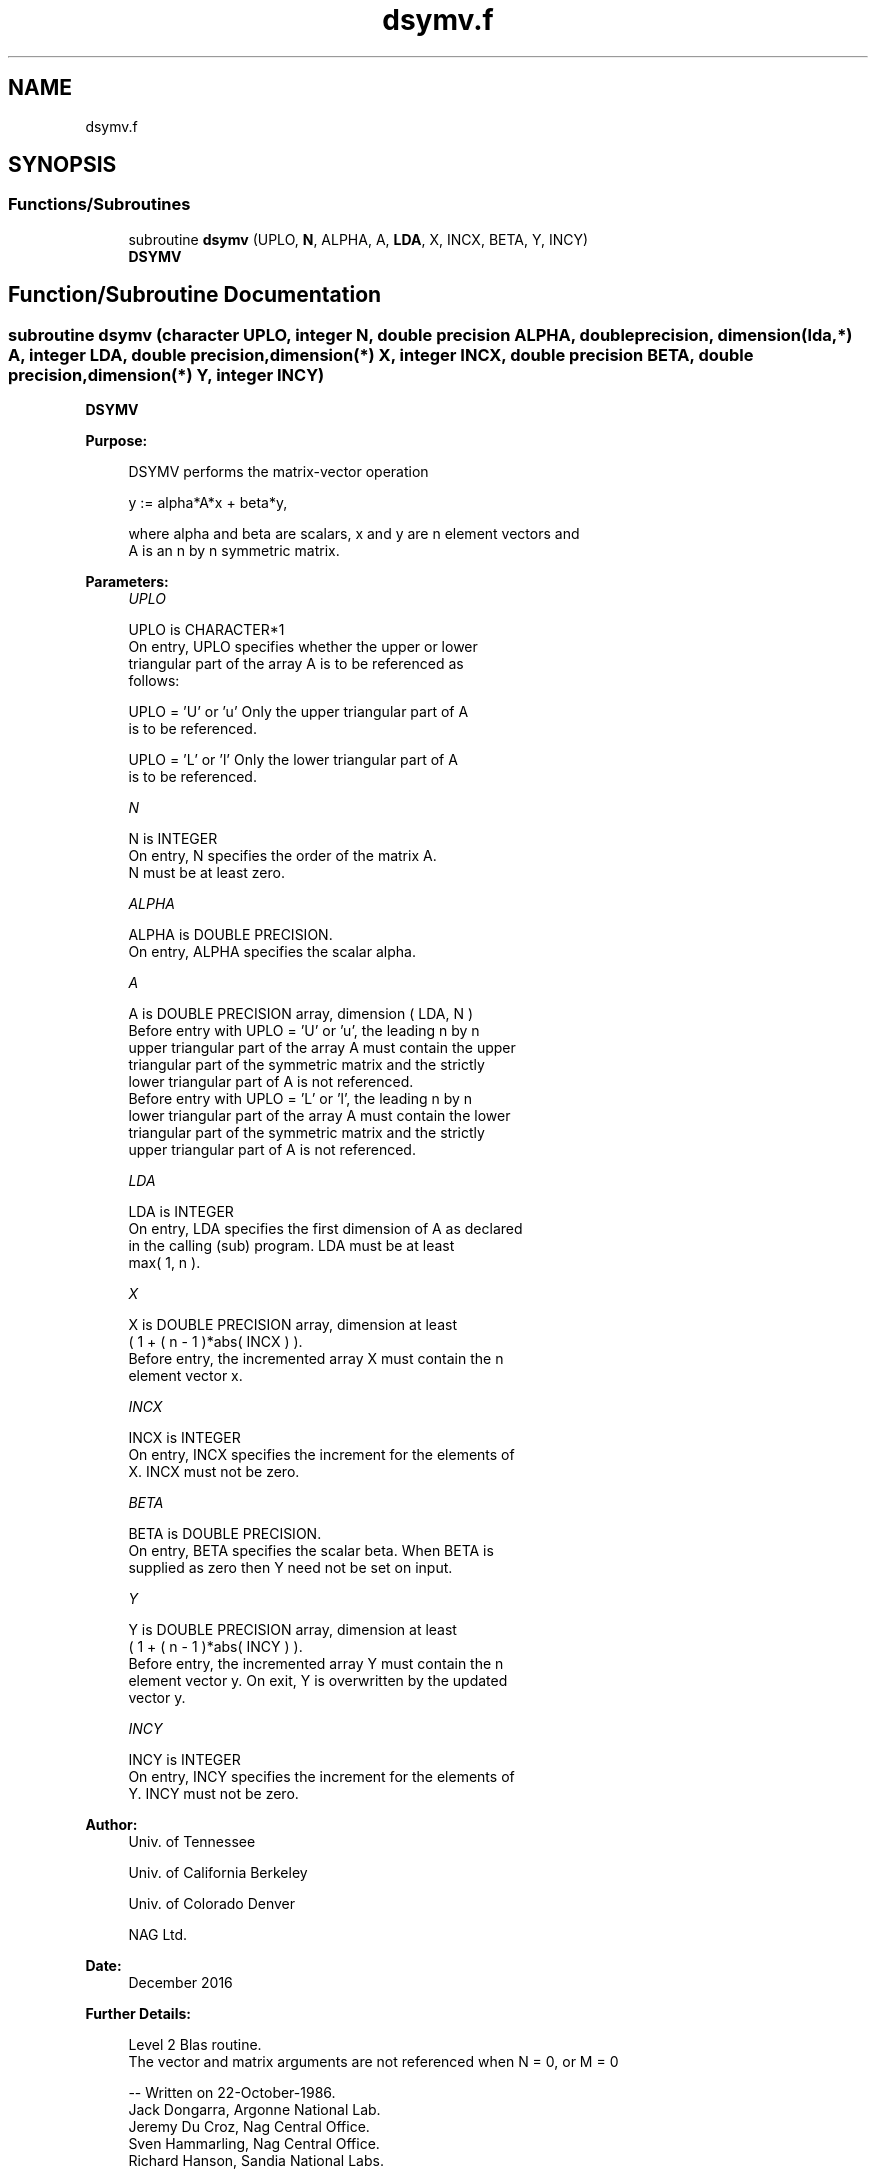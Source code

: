 .TH "dsymv.f" 3 "Tue Nov 14 2017" "Version 3.8.0" "LAPACK" \" -*- nroff -*-
.ad l
.nh
.SH NAME
dsymv.f
.SH SYNOPSIS
.br
.PP
.SS "Functions/Subroutines"

.in +1c
.ti -1c
.RI "subroutine \fBdsymv\fP (UPLO, \fBN\fP, ALPHA, A, \fBLDA\fP, X, INCX, BETA, Y, INCY)"
.br
.RI "\fBDSYMV\fP "
.in -1c
.SH "Function/Subroutine Documentation"
.PP 
.SS "subroutine dsymv (character UPLO, integer N, double precision ALPHA, double precision, dimension(lda,*) A, integer LDA, double precision, dimension(*) X, integer INCX, double precision BETA, double precision, dimension(*) Y, integer INCY)"

.PP
\fBDSYMV\fP 
.PP
\fBPurpose: \fP
.RS 4

.PP
.nf
 DSYMV  performs the matrix-vector  operation

    y := alpha*A*x + beta*y,

 where alpha and beta are scalars, x and y are n element vectors and
 A is an n by n symmetric matrix.
.fi
.PP
 
.RE
.PP
\fBParameters:\fP
.RS 4
\fIUPLO\fP 
.PP
.nf
          UPLO is CHARACTER*1
           On entry, UPLO specifies whether the upper or lower
           triangular part of the array A is to be referenced as
           follows:

              UPLO = 'U' or 'u'   Only the upper triangular part of A
                                  is to be referenced.

              UPLO = 'L' or 'l'   Only the lower triangular part of A
                                  is to be referenced.
.fi
.PP
.br
\fIN\fP 
.PP
.nf
          N is INTEGER
           On entry, N specifies the order of the matrix A.
           N must be at least zero.
.fi
.PP
.br
\fIALPHA\fP 
.PP
.nf
          ALPHA is DOUBLE PRECISION.
           On entry, ALPHA specifies the scalar alpha.
.fi
.PP
.br
\fIA\fP 
.PP
.nf
          A is DOUBLE PRECISION array, dimension ( LDA, N )
           Before entry with  UPLO = 'U' or 'u', the leading n by n
           upper triangular part of the array A must contain the upper
           triangular part of the symmetric matrix and the strictly
           lower triangular part of A is not referenced.
           Before entry with UPLO = 'L' or 'l', the leading n by n
           lower triangular part of the array A must contain the lower
           triangular part of the symmetric matrix and the strictly
           upper triangular part of A is not referenced.
.fi
.PP
.br
\fILDA\fP 
.PP
.nf
          LDA is INTEGER
           On entry, LDA specifies the first dimension of A as declared
           in the calling (sub) program. LDA must be at least
           max( 1, n ).
.fi
.PP
.br
\fIX\fP 
.PP
.nf
          X is DOUBLE PRECISION array, dimension at least
           ( 1 + ( n - 1 )*abs( INCX ) ).
           Before entry, the incremented array X must contain the n
           element vector x.
.fi
.PP
.br
\fIINCX\fP 
.PP
.nf
          INCX is INTEGER
           On entry, INCX specifies the increment for the elements of
           X. INCX must not be zero.
.fi
.PP
.br
\fIBETA\fP 
.PP
.nf
          BETA is DOUBLE PRECISION.
           On entry, BETA specifies the scalar beta. When BETA is
           supplied as zero then Y need not be set on input.
.fi
.PP
.br
\fIY\fP 
.PP
.nf
          Y is DOUBLE PRECISION array, dimension at least
           ( 1 + ( n - 1 )*abs( INCY ) ).
           Before entry, the incremented array Y must contain the n
           element vector y. On exit, Y is overwritten by the updated
           vector y.
.fi
.PP
.br
\fIINCY\fP 
.PP
.nf
          INCY is INTEGER
           On entry, INCY specifies the increment for the elements of
           Y. INCY must not be zero.
.fi
.PP
 
.RE
.PP
\fBAuthor:\fP
.RS 4
Univ\&. of Tennessee 
.PP
Univ\&. of California Berkeley 
.PP
Univ\&. of Colorado Denver 
.PP
NAG Ltd\&. 
.RE
.PP
\fBDate:\fP
.RS 4
December 2016 
.RE
.PP
\fBFurther Details: \fP
.RS 4

.PP
.nf
  Level 2 Blas routine.
  The vector and matrix arguments are not referenced when N = 0, or M = 0

  -- Written on 22-October-1986.
     Jack Dongarra, Argonne National Lab.
     Jeremy Du Croz, Nag Central Office.
     Sven Hammarling, Nag Central Office.
     Richard Hanson, Sandia National Labs.
.fi
.PP
 
.RE
.PP

.PP
Definition at line 154 of file dsymv\&.f\&.
.SH "Author"
.PP 
Generated automatically by Doxygen for LAPACK from the source code\&.
